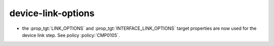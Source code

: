 device-link-options
-------------------

* the :prop_tgt:`LINK_OPTIONS` and :prop_tgt:`INTERFACE_LINK_OPTIONS` target
  properties are now used for the device link step. See policy :policy:`CMP0105`.
